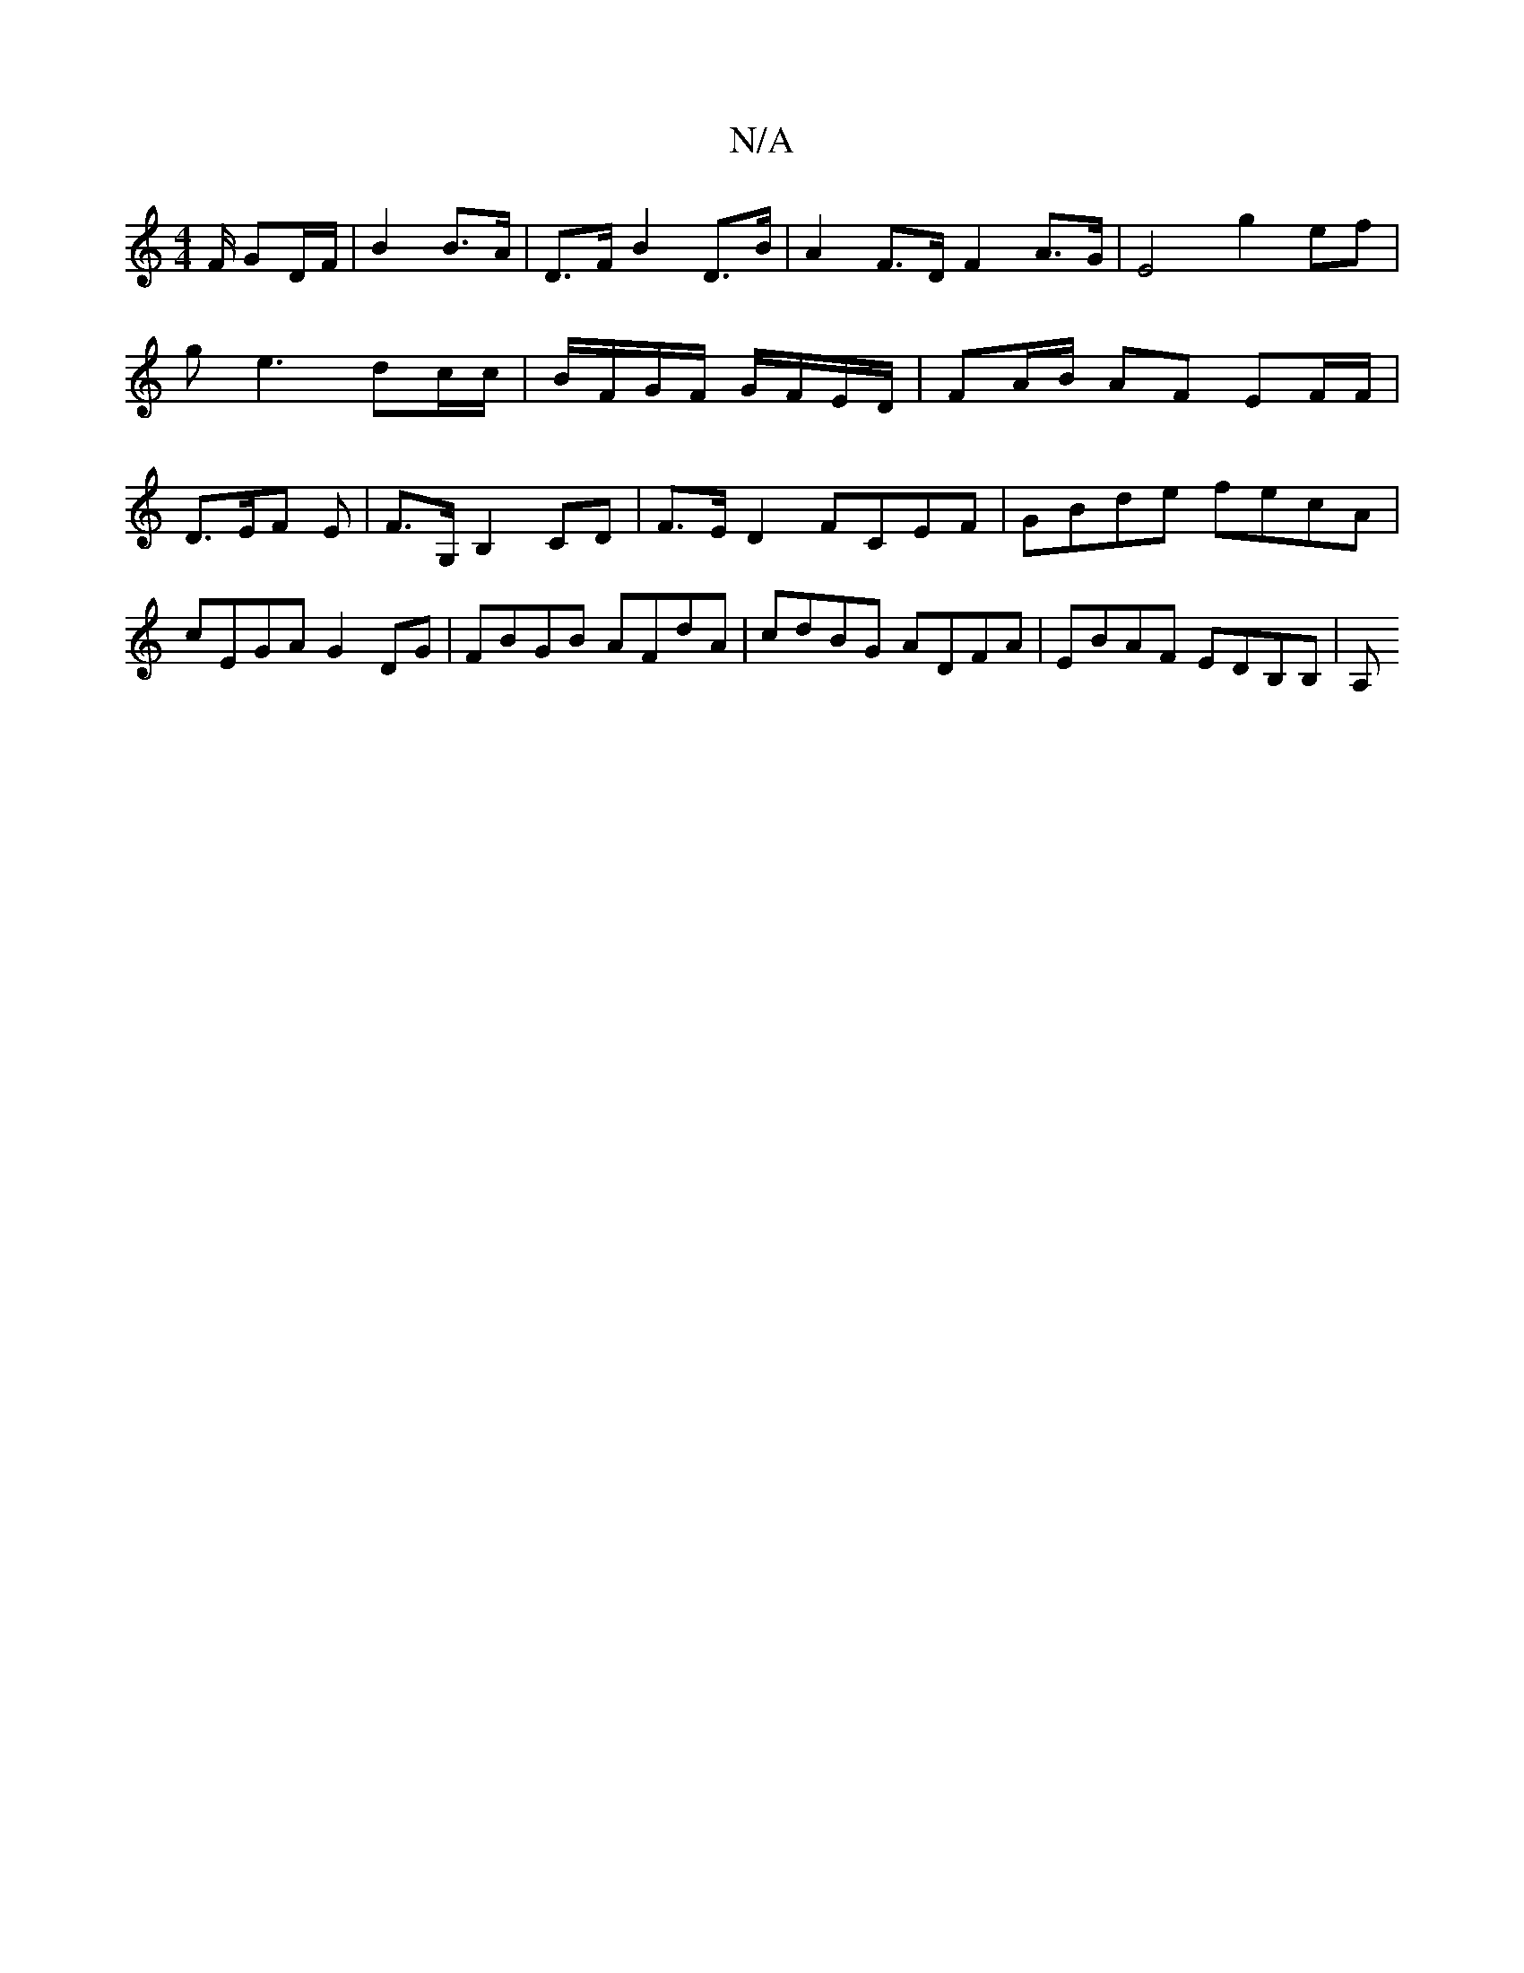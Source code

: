 X:1
T:N/A
M:4/4
R:N/A
K:Cmajor
F/ GD/F/ | B2 B>A | D>F B2 D>B | A2 F>D F2 A>G | E4 g2- ef | ge3 dc/c/ | B/F/G/F/ G/F/E/D/ | FA/B/ AF EF/F/ | D>EF E | F>G, B,2 CD | F>ED2 FCEF|GBde fecA|cEGA G2DG|FBGB AFdA|cdBG ADFA|EBAF EDB,B, | A,